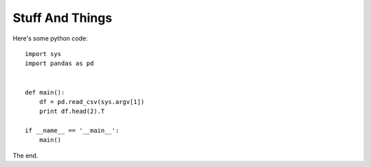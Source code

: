 Stuff And Things
=================

Here's some python code::

    import sys
    import pandas as pd


    def main():
        df = pd.read_csv(sys.argv[1])
        print df.head(2).T

    if __name__ == '__main__':
        main()

The end.

